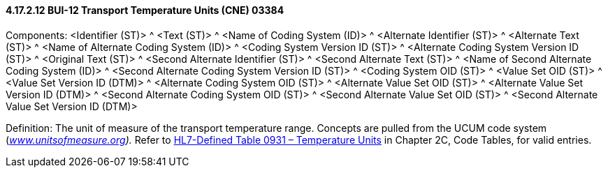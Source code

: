 ==== 4.17.2.12 BUI-12 Transport Temperature Units (CNE) 03384

Components: <Identifier (ST)> ^ <Text (ST)> ^ <Name of Coding System (ID)> ^ <Alternate Identifier (ST)> ^ <Alternate Text (ST)> ^ <Name of Alternate Coding System (ID)> ^ <Coding System Version ID (ST)> ^ <Alternate Coding System Version ID (ST)> ^ <Original Text (ST)> ^ <Second Alternate Identifier (ST)> ^ <Second Alternate Text (ST)> ^ <Name of Second Alternate Coding System (ID)> ^ <Second Alternate Coding System Version ID (ST)> ^ <Coding System OID (ST)> ^ <Value Set OID (ST)> ^ <Value Set Version ID (DTM)> ^ <Alternate Coding System OID (ST)> ^ <Alternate Value Set OID (ST)> ^ <Alternate Value Set Version ID (DTM)> ^ <Second Alternate Coding System OID (ST)> ^ <Second Alternate Value Set OID (ST)> ^ <Second Alternate Value Set Version ID (DTM)>

Definition: The unit of measure of the transport temperature range. Concepts are pulled from the UCUM code system (_http://www.unitsofmeasure.org[www.unitsofmeasure.org])._ Refer to file:///E:\V2\v2.9%20final%20Nov%20from%20Frank\V29_CH02C_Tables.docx#HL70931[HL7-Defined Table 0931 – Temperature Units] in Chapter 2C, Code Tables, for valid entries.

